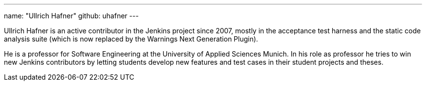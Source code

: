 ---
name: "Ullrich Hafner"
github: uhafner
---

Ullrich Hafner is an active contributor in the Jenkins project since 2007, mostly in the acceptance test harness and
the static code analysis suite (which is now replaced by the Warnings Next Generation Plugin).

He is a professor for Software Engineering at the University of Applied Sciences Munich. In his role as professor
he tries to win new Jenkins contributors by letting students develop new features and test cases in their student
projects and theses.
